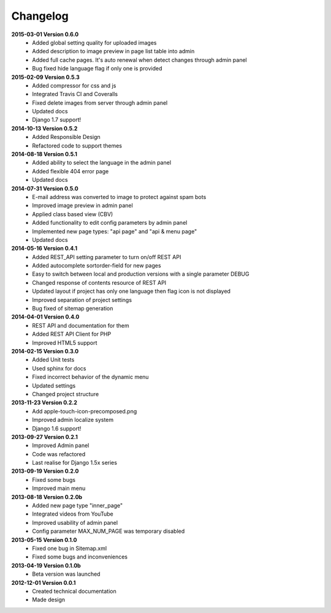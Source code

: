*********
Changelog
*********

**2015-03-01 Version 0.6.0**
  - Added global setting quality for uploaded images
  - Added description to image preview in page list table into admin
  - Added full cache pages. It's auto renewal when detect changes through admin panel
  - Bug fixed hide language flag if only one is provided
  
**2015-02-09 Version 0.5.3**
  - Added compressor for css and js
  - Integrated Travis CI and Coveralls
  - Fixed delete images from server through admin panel
  - Updated docs
  - Django 1.7 support!

**2014-10-13 Version 0.5.2**
  - Added Responsible Design
  - Refactored code to support themes

**2014-08-18 Version 0.5.1**
  - Added ability to select the language in the admin panel
  - Added flexible 404 error page
  - Updated docs

**2014-07-31 Version 0.5.0**
  - E-mail address was converted to image to protect against spam bots
  - Improved image preview in admin panel
  - Applied class based view (CBV)
  - Added functionality to edit config parameters by admin panel
  - Implemented new page types: "api page" and "api & menu page"
  - Updated docs

**2014-05-16 Version 0.4.1**
  - Added REST_API setting parameter to turn on/off REST API
  - Added autocomplete sortorder-field for new pages
  - Easy to switch between local and production versions with a single parameter DEBUG
  - Changed response of contents resource of REST API
  - Updated layout if project has only one language  then flag icon is not displayed
  - Improved separation of project settings 
  - Bug fixed of sitemap generation

**2014-04-01 Version 0.4.0**
  - REST API and documentation for them
  - Added REST API Client for PHP
  - Improved HTML5 support

**2014-02-15 Version 0.3.0**
  - Added Unit tests
  - Used sphinx for docs
  - Fixed incorrect behavior of the dynamic menu
  - Updated settings
  - Changed project structure

**2013-11-23 Version 0.2.2**
  - Add apple-touch-icon-precomposed.png
  - Improved admin localize system
  - Django 1.6 support!

**2013-09-27 Version 0.2.1**
  - Improved Admin panel
  - Code was refactored
  - Last realise for Django 1.5x series

**2013-09-19  Version 0.2.0**
  - Fixed some bugs
  - Improved main menu

**2013-08-18  Version 0.2.0b**
  - Added new page type "inner_page"
  - Integrated videos from YouTube
  - Improved usability of admin panel
  - Config parameter MAX_NUM_PAGE was temporary disabled

**2013-05-15  Version 0.1.0**
  - Fixed one bug in Sitemap.xml 
  - Fixed some bugs and inconveniences

**2013-04-19  Version 0.1.0b**
  - Beta version was launched

**2012-12-01  Version 0.0.1**
  - Created technical documentation
  - Made design
